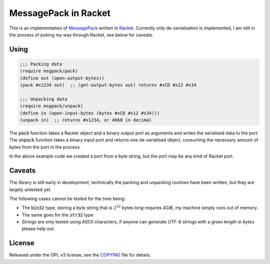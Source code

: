 #######################
 MessagePack in Racket
#######################

.. default-role:: code


This is an implementation of MessagePack_ written in Racket_.  Currently only
de-serialisation is implemented, I am still in the process of poking my way
through Racket, see below for caveats.

.. _MessagePack: http://msgpack.org/
.. _Racket: http://racket-lang.org/


Using
#####

.. code:: racket

   ;;; Packing data
   (require msgpack/pack)
   (define out (open-output-bytes))
   (pack #x1234 out)  ;; (get-output-bytes out) returns #xCD #x12 #x34

   ;;; Unpacking data
   (require msgpack/unpack)
   (define in (open-input-bytes (bytes #xCD #x12 #x34)))
   (unpack in)  ;; returns #x1234, or 4660 in decimal

The `pack` function takes a Racket object and a binary output port as arguments
and writes the serialised data to the port.  The `unpack` function takes a
binary input port and returns one de-serialised object, consuming the necessary
amount of bytes from the port in the process.

In the above example code we created a port from a byte string, but the port
may be any kind of Racket port.


Caveats
#######

The library is still early in development, technically the packing and
unpacking routines have been written, but they are largely untested yet.

The following cases cannot be tested for the time being:

- The `bin32` type, storing a byte string that is :math:`2^32` bytes long
  requires 4GiB, my machine simply runs out of memory.
- The same goes for the `str32` type
- Strings are only tested using ASCII characters, if anyone can generate
  UTF-8 strings with a given length in *bytes* please help out.


License
#######

Released under the GPL v3 license, see the COPYING_ file for details.

.. _COPYING: COPYING.txt
